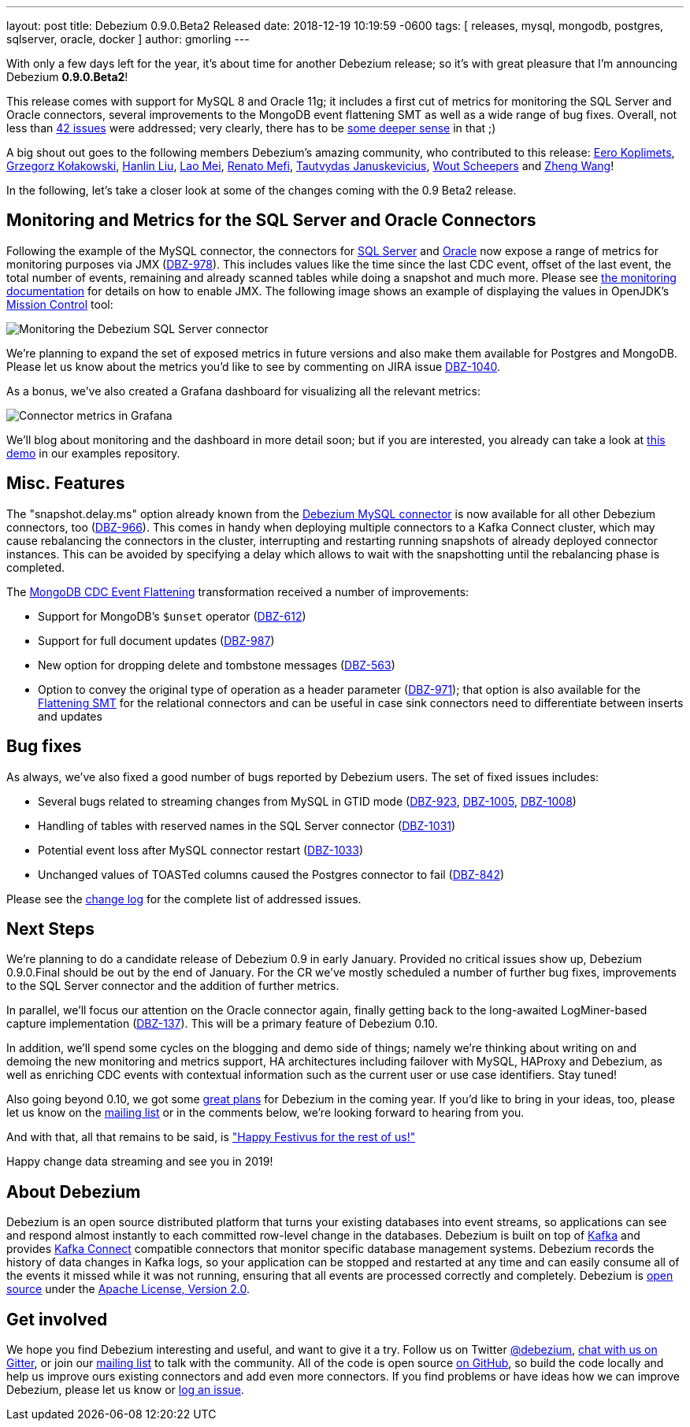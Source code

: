 ---
layout: post
title:  Debezium 0.9.0.Beta2 Released
date:   2018-12-19 10:19:59 -0600
tags: [ releases, mysql, mongodb, postgres, sqlserver, oracle, docker ]
author: gmorling
---

With only a few days left for the year, it's about time for another Debezium release;
so it's with great pleasure that I'm announcing Debezium *0.9.0.Beta2*!

This release comes with support for MySQL 8 and Oracle 11g;
it includes a first cut of metrics for monitoring the SQL Server and Oracle connectors,
several improvements to the MongoDB event flattening SMT as well as a wide range of bug fixes.
Overall, not less than link:/docs/releases/#release-0-9-0-beta2[42 issues] were addressed;
very clearly, there has to be https://en.wikipedia.org/wiki/Phrases_from_The_Hitchhiker%27s_Guide_to_the_Galaxy#Answer_to_the_Ultimate_Question_of_Life%2C_the_Universe%2C_and_Everything_%2842%29[some deeper sense] in that ;)

A big shout out goes to the following members Debezium's amazing community, who contributed to this release:
https://github.com/pimpelsang[Eero Koplimets], https://github.com/grzegorz8[Grzegorz Kołakowski],
https://github.com/ooooorz[Hanlin Liu], https://github.com/sweat123[Lao Mei],
https://github.com/renatomefi[Renato Mefi], https://github.com/tautautau[Tautvydas Januskevicius],
https://github.com/wscheep[Wout Scheepers] and https://github.com/wangzheng422[Zheng Wang]!

In the following, let's take a closer look at some of the changes coming with the 0.9 Beta2 release.

+++<!-- more -->+++

== Monitoring and Metrics for the SQL Server and Oracle Connectors

Following the example of the MySQL connector, the connectors for link:/docs/connectors/sqlserver/[SQL Server] and link:/docs/connectors/oracle/[Oracle] now expose a range of metrics for monitoring purposes via JMX (https://issues.redhat.com/browse/DBZ-978[DBZ-978]).
This includes values like the time since the last CDC event, offset of the last event, the total number of events, remaining and already scanned tables while doing a snapshot and much more.
Please see link:/docs/monitoring/[the monitoring documentation] for details on how to enable JMX.
The following image shows an example of displaying the values in OpenJDK's https://openjdk.java.net/projects/jmc/[Mission Control] tool:

++++
<div class="imageblock centered-image">
    <img src="/assets/images/monitoring_mission_control.png" class="responsive-image" alt="Monitoring the Debezium SQL Server connector">
</div>
++++

We're planning to expand the set of exposed metrics in future versions and also make them available for Postgres and MongoDB.
Please let us know about the metrics you'd like to see by commenting on JIRA issue https://issues.redhat.com/browse/DBZ-1040[DBZ-1040].

As a bonus, we've also created a Grafana dashboard for visualizing all the relevant metrics:

++++
<div class="imageblock centered-image">
    <img src="/assets/images/monitoring_dashboard.png" class="responsive-image" alt="Connector metrics in Grafana">
</div>
++++

We'll blog about monitoring and the dashboard in more detail soon;
but if you are interested, you already can take a look at https://github.com/debezium/debezium-examples/tree/master/monitoring[this demo] in our examples repository.

== Misc. Features

The "snapshot.delay.ms" option already known from the link:/docs/connectors/mysql/[Debezium MySQL connector] is now available for all other Debezium connectors, too (https://issues.redhat.com/browse/DBZ-966[DBZ-966]).
This comes in handy when deploying multiple connectors to a Kafka Connect cluster,
which may cause rebalancing the connectors in the cluster,
interrupting and restarting running snapshots of already deployed connector instances.
This can be avoided by specifying a delay which allows to wait with the snapshotting until the rebalancing phase is completed.

The link:/docs/configuration/mongodb-event-flattening/[MongoDB CDC Event Flattening] transformation received a number of improvements:

* Support for MongoDB's `$unset` operator (https://issues.redhat.com/browse/DBZ-612[DBZ-612])
* Support for full document updates (https://issues.redhat.com/browse/DBZ-987[DBZ-987])
* New option for dropping delete and tombstone messages (https://issues.redhat.com/browse/DBZ-563[DBZ-563])
* Option to convey the original type of operation as a header parameter (https://issues.redhat.com/browse/DBZ-971[DBZ-971]);
that option is also available for the link:/docs/configuration/event-flattening/[Flattening SMT] for the relational connectors and can be useful in case sink connectors need to differentiate between inserts and updates

== Bug fixes

As always, we've also fixed a good number of bugs reported by Debezium users.
The set of fixed issues includes:

* Several bugs related to streaming changes from MySQL in GTID mode (https://issues.redhat.com/browse/DBZ-923[DBZ-923], https://issues.redhat.com/browse/DBZ-1005[DBZ-1005], https://issues.redhat.com/browse/DBZ-1008[DBZ-1008])
* Handling of tables with reserved names in the SQL Server connector (https://issues.redhat.com/browse/DBZ-1031[DBZ-1031])
* Potential event loss after MySQL connector restart (https://issues.redhat.com/browse/DBZ-1033[DBZ-1033])
* Unchanged values of TOASTed columns caused the Postgres connector to fail (https://issues.redhat.com/browse/DBZ-842[DBZ-842])

Please see the link:/docs/releases/#release-0-9-0-beta2[change log] for the complete list of addressed issues.

== Next Steps

We're planning to do a candidate release of Debezium 0.9 in early January.
Provided no critical issues show up, Debezium 0.9.0.Final should be out by the end of January.
For the CR we've mostly scheduled a number of further bug fixes, improvements to the SQL Server connector and the addition of further metrics.

In parallel, we'll focus our attention on the Oracle connector again, finally getting back to the long-awaited LogMiner-based capture implementation (https://issues.redhat.com/browse/DBZ-137[DBZ-137]).
This will be a primary feature of Debezium 0.10.

In addition, we'll spend some cycles on the blogging and demo side of things;
namely we're thinking about writing on and demoing the new monitoring and metrics support,
HA architectures including failover with MySQL, HAProxy and Debezium,
as well as enriching CDC events with contextual information such as the current user or use case identifiers.
Stay tuned!

Also going beyond 0.10, we got some link:/docs/roadmap/[great plans] for Debezium in the coming year.
If you'd like to bring in your ideas, too, please let us know on the https://groups.google.com/forum/#!forum/debezium[mailing list] or in the comments below,
we're looking forward to hearing from you.

And with that, all that remains to be said, is https://en.wikipedia.org/wiki/Festivus["Happy Festivus for the rest of us!"]

Happy change data streaming and see you in 2019!

== About Debezium

Debezium is an open source distributed platform that turns your existing databases into event streams,
so applications can see and respond almost instantly to each committed row-level change in the databases.
Debezium is built on top of http://kafka.apache.org/[Kafka] and provides http://kafka.apache.org/documentation.html#connect[Kafka Connect] compatible connectors that monitor specific database management systems.
Debezium records the history of data changes in Kafka logs, so your application can be stopped and restarted at any time and can easily consume all of the events it missed while it was not running,
ensuring that all events are processed correctly and completely.
Debezium is link:/license/[open source] under the http://www.apache.org/licenses/LICENSE-2.0.html[Apache License, Version 2.0].

== Get involved

We hope you find Debezium interesting and useful, and want to give it a try.
Follow us on Twitter https://twitter.com/debezium[@debezium], https://gitter.im/debezium/user[chat with us on Gitter],
or join our https://groups.google.com/forum/#!forum/debezium[mailing list] to talk with the community.
All of the code is open source https://github.com/debezium/[on GitHub],
so build the code locally and help us improve ours existing connectors and add even more connectors.
If you find problems or have ideas how we can improve Debezium, please let us know or https://issues.redhat.com/projects/DBZ/issues/[log an issue].
